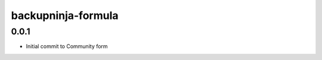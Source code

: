 
===================
backupninja-formula
===================

0.0.1
-----

- Initial commit to Community form
